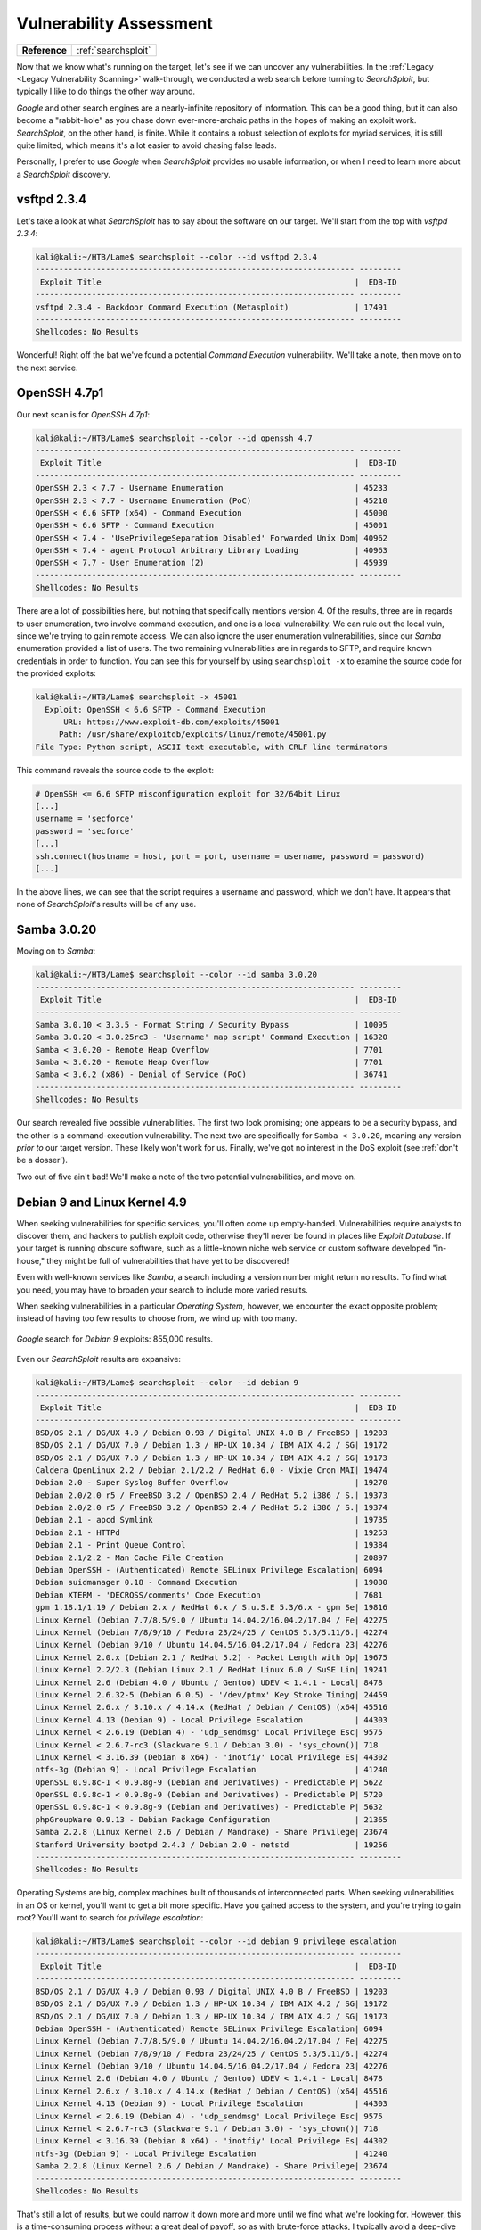 .. _Lame Vuln Assess:

Vulnerability Assessment
========================

+-------------+-------------------+
|**Reference**|:ref:`searchsploit`|
+-------------+-------------------+


.. index:: SearchSploit

Now that we know what's running on the target, let's see if we can uncover any vulnerabilities. In the :ref:`Legacy <Legacy Vulnerability Scanning>` walk-through, we conducted a web search before turning to `SearchSploit`, but typically I like to do things the other way around.

`Google` and other search engines are a nearly-infinite repository of information. This can be a good thing, but it can also become a "rabbit-hole" as you chase down ever-more-archaic paths in the hopes of making an exploit work. `SearchSploit`, on the other hand, is finite. While it contains a robust selection of exploits for myriad services, it is still quite limited, which means it's a lot easier to avoid chasing false leads.

Personally, I prefer to use `Google` when `SearchSploit` provides no usable information, or when I need to learn more about a `SearchSploit` discovery.


vsftpd 2.3.4
------------
Let's take a look at what `SearchSploit` has to say about the software on our target. We'll start from the top with `vsftpd 2.3.4`:

.. code-block:: none

    kali@kali:~/HTB/Lame$ searchsploit --color --id vsftpd 2.3.4
    -------------------------------------------------------------------- ---------
     Exploit Title                                                      |  EDB-ID
    -------------------------------------------------------------------- ---------
    vsftpd 2.3.4 - Backdoor Command Execution (Metasploit)              | 17491
    -------------------------------------------------------------------- ---------
    Shellcodes: No Results


Wonderful! Right off the bat we've found a potential `Command Execution` vulnerability. We'll take a note, then move on to the next service.


OpenSSH 4.7p1
-------------
Our next scan is for `OpenSSH 4.7p1`:

.. code-block:: none

    kali@kali:~/HTB/Lame$ searchsploit --color --id openssh 4.7
    -------------------------------------------------------------------- ---------
     Exploit Title                                                      |  EDB-ID
    -------------------------------------------------------------------- ---------
    OpenSSH 2.3 < 7.7 - Username Enumeration                            | 45233
    OpenSSH 2.3 < 7.7 - Username Enumeration (PoC)                      | 45210
    OpenSSH < 6.6 SFTP (x64) - Command Execution                        | 45000
    OpenSSH < 6.6 SFTP - Command Execution                              | 45001
    OpenSSH < 7.4 - 'UsePrivilegeSeparation Disabled' Forwarded Unix Dom| 40962
    OpenSSH < 7.4 - agent Protocol Arbitrary Library Loading            | 40963
    OpenSSH < 7.7 - User Enumeration (2)                                | 45939
    -------------------------------------------------------------------- ---------
    Shellcodes: No Results


There are a lot of possibilities here, but nothing that specifically mentions version 4. Of the results, three are in regards to user enumeration, two involve command execution, and one is a local vulnerability. We can rule out the local vuln, since we're trying to gain remote access. We can also ignore the user enumeration vulnerabilities, since our `Samba` enumeration provided a list of users. The two remaining vulnerabilities are in regards to SFTP, and require known credentials in order to function. You can see this for yourself by using ``searchsploit -x`` to examine the source code for the provided exploits:

.. code-block:: none

    kali@kali:~/HTB/Lame$ searchsploit -x 45001
      Exploit: OpenSSH < 6.6 SFTP - Command Execution
          URL: https://www.exploit-db.com/exploits/45001
         Path: /usr/share/exploitdb/exploits/linux/remote/45001.py
    File Type: Python script, ASCII text executable, with CRLF line terminators

This command reveals the source code to the exploit:

.. code-block:: python

    # OpenSSH <= 6.6 SFTP misconfiguration exploit for 32/64bit Linux
    [...]
    username = 'secforce'
    password = 'secforce'
    [...]
    ssh.connect(hostname = host, port = port, username = username, password = password)
    [...]

In the above lines, we can see that the script requires a username and password, which we don't have. It appears that none of `SearchSploit`'s results will be of any use.


Samba 3.0.20
------------
Moving on to `Samba`:

.. code-block:: none

    kali@kali:~/HTB/Lame$ searchsploit --color --id samba 3.0.20
    -------------------------------------------------------------------- ---------
     Exploit Title                                                      |  EDB-ID
    -------------------------------------------------------------------- ---------
    Samba 3.0.10 < 3.3.5 - Format String / Security Bypass              | 10095
    Samba 3.0.20 < 3.0.25rc3 - 'Username' map script' Command Execution | 16320
    Samba < 3.0.20 - Remote Heap Overflow                               | 7701
    Samba < 3.0.20 - Remote Heap Overflow                               | 7701
    Samba < 3.6.2 (x86) - Denial of Service (PoC)                       | 36741
    -------------------------------------------------------------------- ---------
    Shellcodes: No Results


Our search revealed five possible vulnerabilities. The first two look promising; one appears to be a security bypass, and the other is a command-execution vulnerability. The next two are specifically for ``Samba < 3.0.20``, meaning any version `prior to` our target version. These likely won't work for us. Finally, we've got no interest in the DoS exploit (see :ref:`don't be a dosser`).

Two out of five ain't bad! We'll make a note of the two potential vulnerabilities, and move on.


Debian 9 and Linux Kernel 4.9
-----------------------------
When seeking vulnerabilities for specific services, you'll often come up empty-handed. Vulnerabilities require analysts to discover them, and hackers to publish exploit code, otherwise they'll never be found in places like `Exploit Database`. If your target is running obscure software, such as a little-known niche web service or custom software developed "in-house," they might be full of vulnerabilities that have yet to be discovered!

Even with well-known services like `Samba`, a search including a version number might return no results. To find what you need, you may have to broaden your search to include more varied results.

When seeking vulnerabilities in a particular `Operating System`, however, we encounter the exact opposite problem; instead of having too few results to choose from, we wind up with too many.

.. figure:: images/0-google.png
   :width: 600px
   :align: center
   :alt: Google search for Debian 9 exploits: 855,000 results.

   `Google` search for `Debian 9` exploits: 855,000 results.

Even our `SearchSploit` results are expansive:

.. code-block:: none

    kali@kali:~/HTB/Lame$ searchsploit --color --id debian 9
    -------------------------------------------------------------------- ---------
     Exploit Title                                                      |  EDB-ID
    -------------------------------------------------------------------- ---------
    BSD/OS 2.1 / DG/UX 4.0 / Debian 0.93 / Digital UNIX 4.0 B / FreeBSD | 19203
    BSD/OS 2.1 / DG/UX 7.0 / Debian 1.3 / HP-UX 10.34 / IBM AIX 4.2 / SG| 19172
    BSD/OS 2.1 / DG/UX 7.0 / Debian 1.3 / HP-UX 10.34 / IBM AIX 4.2 / SG| 19173
    Caldera OpenLinux 2.2 / Debian 2.1/2.2 / RedHat 6.0 - Vixie Cron MAI| 19474
    Debian 2.0 - Super Syslog Buffer Overflow                           | 19270
    Debian 2.0/2.0 r5 / FreeBSD 3.2 / OpenBSD 2.4 / RedHat 5.2 i386 / S.| 19373
    Debian 2.0/2.0 r5 / FreeBSD 3.2 / OpenBSD 2.4 / RedHat 5.2 i386 / S.| 19374
    Debian 2.1 - apcd Symlink                                           | 19735
    Debian 2.1 - HTTPd                                                  | 19253
    Debian 2.1 - Print Queue Control                                    | 19384
    Debian 2.1/2.2 - Man Cache File Creation                            | 20897
    Debian OpenSSH - (Authenticated) Remote SELinux Privilege Escalation| 6094
    Debian suidmanager 0.18 - Command Execution                         | 19080
    Debian XTERM - 'DECRQSS/comments' Code Execution                    | 7681
    gpm 1.18.1/1.19 / Debian 2.x / RedHat 6.x / S.u.S.E 5.3/6.x - gpm Se| 19816
    Linux Kernel (Debian 7.7/8.5/9.0 / Ubuntu 14.04.2/16.04.2/17.04 / Fe| 42275
    Linux Kernel (Debian 7/8/9/10 / Fedora 23/24/25 / CentOS 5.3/5.11/6.| 42274
    Linux Kernel (Debian 9/10 / Ubuntu 14.04.5/16.04.2/17.04 / Fedora 23| 42276
    Linux Kernel 2.0.x (Debian 2.1 / RedHat 5.2) - Packet Length with Op| 19675
    Linux Kernel 2.2/2.3 (Debian Linux 2.1 / RedHat Linux 6.0 / SuSE Lin| 19241
    Linux Kernel 2.6 (Debian 4.0 / Ubuntu / Gentoo) UDEV < 1.4.1 - Local| 8478
    Linux Kernel 2.6.32-5 (Debian 6.0.5) - '/dev/ptmx' Key Stroke Timing| 24459
    Linux Kernel 2.6.x / 3.10.x / 4.14.x (RedHat / Debian / CentOS) (x64| 45516
    Linux Kernel 4.13 (Debian 9) - Local Privilege Escalation           | 44303
    Linux Kernel < 2.6.19 (Debian 4) - 'udp_sendmsg' Local Privilege Esc| 9575
    Linux Kernel < 2.6.7-rc3 (Slackware 9.1 / Debian 3.0) - 'sys_chown()| 718
    Linux Kernel < 3.16.39 (Debian 8 x64) - 'inotfiy' Local Privilege Es| 44302
    ntfs-3g (Debian 9) - Local Privilege Escalation                     | 41240
    OpenSSL 0.9.8c-1 < 0.9.8g-9 (Debian and Derivatives) - Predictable P| 5622
    OpenSSL 0.9.8c-1 < 0.9.8g-9 (Debian and Derivatives) - Predictable P| 5720
    OpenSSL 0.9.8c-1 < 0.9.8g-9 (Debian and Derivatives) - Predictable P| 5632
    phpGroupWare 0.9.13 - Debian Package Configuration                  | 21365
    Samba 2.2.8 (Linux Kernel 2.6 / Debian / Mandrake) - Share Privilege| 23674
    Stanford University bootpd 2.4.3 / Debian 2.0 - netstd              | 19256
    -------------------------------------------------------------------- ---------
    Shellcodes: No Results

Operating Systems are big, complex machines built of thousands of interconnected parts. When seeking vulnerabilities in an OS or kernel, you'll want to get a bit more specific. Have you gained access to the system, and you're trying to gain root? You'll want to search for `privilege escalation`:

.. code-block:: none

    kali@kali:~/HTB/Lame$ searchsploit --color --id debian 9 privilege escalation
    -------------------------------------------------------------------- ---------
     Exploit Title                                                      |  EDB-ID
    -------------------------------------------------------------------- ---------
    BSD/OS 2.1 / DG/UX 4.0 / Debian 0.93 / Digital UNIX 4.0 B / FreeBSD | 19203
    BSD/OS 2.1 / DG/UX 7.0 / Debian 1.3 / HP-UX 10.34 / IBM AIX 4.2 / SG| 19172
    BSD/OS 2.1 / DG/UX 7.0 / Debian 1.3 / HP-UX 10.34 / IBM AIX 4.2 / SG| 19173
    Debian OpenSSH - (Authenticated) Remote SELinux Privilege Escalation| 6094
    Linux Kernel (Debian 7.7/8.5/9.0 / Ubuntu 14.04.2/16.04.2/17.04 / Fe| 42275
    Linux Kernel (Debian 7/8/9/10 / Fedora 23/24/25 / CentOS 5.3/5.11/6.| 42274
    Linux Kernel (Debian 9/10 / Ubuntu 14.04.5/16.04.2/17.04 / Fedora 23| 42276
    Linux Kernel 2.6 (Debian 4.0 / Ubuntu / Gentoo) UDEV < 1.4.1 - Local| 8478
    Linux Kernel 2.6.x / 3.10.x / 4.14.x (RedHat / Debian / CentOS) (x64| 45516
    Linux Kernel 4.13 (Debian 9) - Local Privilege Escalation           | 44303
    Linux Kernel < 2.6.19 (Debian 4) - 'udp_sendmsg' Local Privilege Esc| 9575
    Linux Kernel < 2.6.7-rc3 (Slackware 9.1 / Debian 3.0) - 'sys_chown()| 718
    Linux Kernel < 3.16.39 (Debian 8 x64) - 'inotfiy' Local Privilege Es| 44302
    ntfs-3g (Debian 9) - Local Privilege Escalation                     | 41240
    Samba 2.2.8 (Linux Kernel 2.6 / Debian / Mandrake) - Share Privilege| 23674
    -------------------------------------------------------------------- ---------
    Shellcodes: No Results

That's still a lot of results, but we could narrow it down more and more until we find what we're looking for. However, this is a time-consuming process without a great deal of payoff, so as with brute-force attacks, I typically avoid a deep-dive into OS and kernel vulnerabilities until I've exhausted all other possibilities. If I can't find what I'm looking for on the first page of `Google` results, I'm probably barking up the wrong tree (or my `Google-fu` is weak).


Possible Targets
----------------
Here are the results of our vulnerability search, including EDB IDs:

* `vsftpd 2.3.4`: Backdoor Command Execution (17491)
* `Samba 3.0.20`: Security Bypass (10095) and Command Execution (16320)

It's not a lot, but three potential vulnerabilities is better than none!
